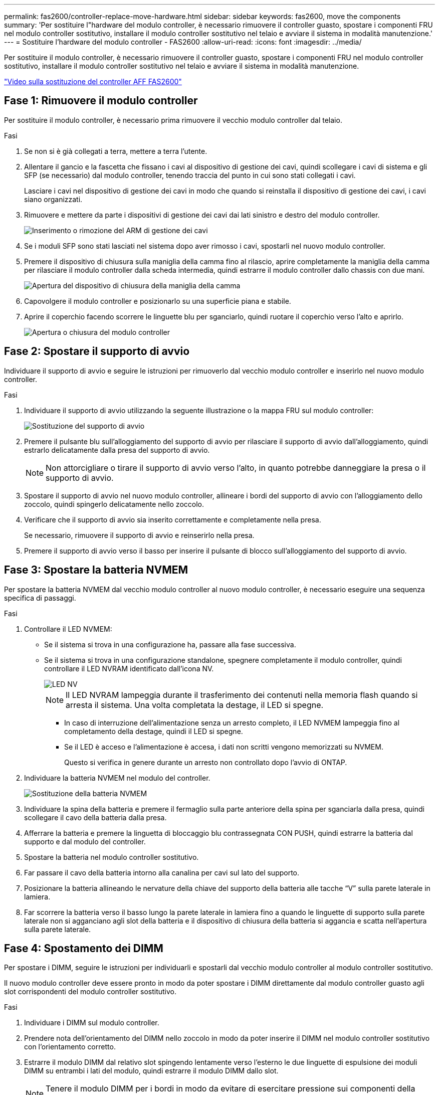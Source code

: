 ---
permalink: fas2600/controller-replace-move-hardware.html 
sidebar: sidebar 
keywords: fas2600, move the components 
summary: 'Per sostituire l"hardware del modulo controller, è necessario rimuovere il controller guasto, spostare i componenti FRU nel modulo controller sostitutivo, installare il modulo controller sostitutivo nel telaio e avviare il sistema in modalità manutenzione.' 
---
= Sostituire l'hardware del modulo controller - FAS2600
:allow-uri-read: 
:icons: font
:imagesdir: ../media/


[role="lead"]
Per sostituire il modulo controller, è necessario rimuovere il controller guasto, spostare i componenti FRU nel modulo controller sostitutivo, installare il modulo controller sostitutivo nel telaio e avviare il sistema in modalità manutenzione.

link:https://youtu.be/fF7G5uLxtPw["Video sulla sostituzione del controller AFF FAS2600"]



== Fase 1: Rimuovere il modulo controller

Per sostituire il modulo controller, è necessario prima rimuovere il vecchio modulo controller dal telaio.

.Fasi
. Se non si è già collegati a terra, mettere a terra l'utente.
. Allentare il gancio e la fascetta che fissano i cavi al dispositivo di gestione dei cavi, quindi scollegare i cavi di sistema e gli SFP (se necessario) dal modulo controller, tenendo traccia del punto in cui sono stati collegati i cavi.
+
Lasciare i cavi nel dispositivo di gestione dei cavi in modo che quando si reinstalla il dispositivo di gestione dei cavi, i cavi siano organizzati.

. Rimuovere e mettere da parte i dispositivi di gestione dei cavi dai lati sinistro e destro del modulo controller.
+
image::../media/drw_25xx_cable_management_arm.png[Inserimento o rimozione del ARM di gestione dei cavi]

. Se i moduli SFP sono stati lasciati nel sistema dopo aver rimosso i cavi, spostarli nel nuovo modulo controller.
. Premere il dispositivo di chiusura sulla maniglia della camma fino al rilascio, aprire completamente la maniglia della camma per rilasciare il modulo controller dalla scheda intermedia, quindi estrarre il modulo controller dallo chassis con due mani.
+
image::../media/drw_2240_x_opening_cam_latch.png[Apertura del dispositivo di chiusura della maniglia della camma]

. Capovolgere il modulo controller e posizionarlo su una superficie piana e stabile.
. Aprire il coperchio facendo scorrere le linguette blu per sganciarlo, quindi ruotare il coperchio verso l'alto e aprirlo.
+
image::../media/drw_2600_opening_pcm_cover.png[Apertura o chiusura del modulo controller]





== Fase 2: Spostare il supporto di avvio

Individuare il supporto di avvio e seguire le istruzioni per rimuoverlo dal vecchio modulo controller e inserirlo nel nuovo modulo controller.

.Fasi
. Individuare il supporto di avvio utilizzando la seguente illustrazione o la mappa FRU sul modulo controller:
+
image::../media/drw_2600_boot_media_repl_animated_gif.png[Sostituzione del supporto di avvio]

. Premere il pulsante blu sull'alloggiamento del supporto di avvio per rilasciare il supporto di avvio dall'alloggiamento, quindi estrarlo delicatamente dalla presa del supporto di avvio.
+

NOTE: Non attorcigliare o tirare il supporto di avvio verso l'alto, in quanto potrebbe danneggiare la presa o il supporto di avvio.

. Spostare il supporto di avvio nel nuovo modulo controller, allineare i bordi del supporto di avvio con l'alloggiamento dello zoccolo, quindi spingerlo delicatamente nello zoccolo.
. Verificare che il supporto di avvio sia inserito correttamente e completamente nella presa.
+
Se necessario, rimuovere il supporto di avvio e reinserirlo nella presa.

. Premere il supporto di avvio verso il basso per inserire il pulsante di blocco sull'alloggiamento del supporto di avvio.




== Fase 3: Spostare la batteria NVMEM

Per spostare la batteria NVMEM dal vecchio modulo controller al nuovo modulo controller, è necessario eseguire una sequenza specifica di passaggi.

.Fasi
. Controllare il LED NVMEM:
+
** Se il sistema si trova in una configurazione ha, passare alla fase successiva.
** Se il sistema si trova in una configurazione standalone, spegnere completamente il modulo controller, quindi controllare il LED NVRAM identificato dall'icona NV.
+
image::../media/drw_hw_nvram_icon.png[LED NV]

+

NOTE: Il LED NVRAM lampeggia durante il trasferimento dei contenuti nella memoria flash quando si arresta il sistema. Una volta completata la destage, il LED si spegne.

+
*** In caso di interruzione dell'alimentazione senza un arresto completo, il LED NVMEM lampeggia fino al completamento della destage, quindi il LED si spegne.
*** Se il LED è acceso e l'alimentazione è accesa, i dati non scritti vengono memorizzati su NVMEM.
+
Questo si verifica in genere durante un arresto non controllato dopo l'avvio di ONTAP.





. Individuare la batteria NVMEM nel modulo del controller.
+
image::../media/drw_2600_nvmem_battery_move_animated_gif.png[Sostituzione della batteria NVMEM]

. Individuare la spina della batteria e premere il fermaglio sulla parte anteriore della spina per sganciarla dalla presa, quindi scollegare il cavo della batteria dalla presa.
. Afferrare la batteria e premere la linguetta di bloccaggio blu contrassegnata CON PUSH, quindi estrarre la batteria dal supporto e dal modulo del controller.
. Spostare la batteria nel modulo controller sostitutivo.
. Far passare il cavo della batteria intorno alla canalina per cavi sul lato del supporto.
. Posizionare la batteria allineando le nervature della chiave del supporto della batteria alle tacche "`V`" sulla parete laterale in lamiera.
. Far scorrere la batteria verso il basso lungo la parete laterale in lamiera fino a quando le linguette di supporto sulla parete laterale non si agganciano agli slot della batteria e il dispositivo di chiusura della batteria si aggancia e scatta nell'apertura sulla parete laterale.




== Fase 4: Spostamento dei DIMM

Per spostare i DIMM, seguire le istruzioni per individuarli e spostarli dal vecchio modulo controller al modulo controller sostitutivo.

Il nuovo modulo controller deve essere pronto in modo da poter spostare i DIMM direttamente dal modulo controller guasto agli slot corrispondenti del modulo controller sostitutivo.

.Fasi
. Individuare i DIMM sul modulo controller.
. Prendere nota dell'orientamento del DIMM nello zoccolo in modo da poter inserire il DIMM nel modulo controller sostitutivo con l'orientamento corretto.
. Estrarre il modulo DIMM dal relativo slot spingendo lentamente verso l'esterno le due linguette di espulsione dei moduli DIMM su entrambi i lati del modulo, quindi estrarre il modulo DIMM dallo slot.
+

NOTE: Tenere il modulo DIMM per i bordi in modo da evitare di esercitare pressione sui componenti della scheda a circuiti stampati del modulo DIMM.

+
Il numero e la posizione dei DIMM di sistema dipendono dal modello del sistema.

+
La seguente illustrazione mostra la posizione dei DIMM di sistema:

+
image::../media/drw_2600_dimms.png[Posizione dei DIMM di sistema]

. Ripetere questa procedura per rimuovere altri DIMM secondo necessità.
. Verificare che la batteria NVMEM non sia collegata al nuovo modulo controller.
. Individuare lo slot in cui si desidera installare il DIMM.
. Assicurarsi che le linguette di espulsione del modulo DIMM sul connettore siano aperte, quindi inserire il modulo DIMM correttamente nello slot.
+
Il DIMM si inserisce saldamente nello slot, ma dovrebbe essere inserito facilmente. In caso contrario, riallineare il DIMM con lo slot e reinserirlo.

+

NOTE: Esaminare visivamente il DIMM per verificare che sia allineato in modo uniforme e inserito completamente nello slot.

. Ripetere questa procedura per i DIMM rimanenti.
. Individuare la presa della spina della batteria NVMEM, quindi premere il fermaglio sulla parte anteriore della spina del cavo della batteria per inserirla nella presa.
+
Assicurarsi che la spina si blocchi sul modulo controller.





== Fase 5: Spostare il modulo di caching

Per spostare un modulo di caching denominato scheda M.2 PCIe sull'etichetta del controller, individuarlo e spostarlo dal vecchio controller al controller sostitutivo e seguire la sequenza di passaggi specifica.

Il nuovo modulo controller deve essere pronto in modo da poter spostare il modulo di caching direttamente dal vecchio modulo controller allo slot corrispondente del nuovo. Tutti gli altri componenti del sistema di storage devono funzionare correttamente; in caso contrario, contattare il supporto tecnico.

.Fasi
. Individuare il modulo di caching sul retro del modulo controller e rimuoverlo.
+
.. Premere la linguetta di rilascio.
.. Rimuovere il dissipatore di calore.


+
image::../media/drw_2600_fcache.png[Rimozione di un modulo di caching]

. Estrarre delicatamente il modulo di caching dall'alloggiamento.
. Spostare il modulo di caching nel nuovo modulo controller, quindi allineare i bordi del modulo di caching con l'alloggiamento dello zoccolo e spingerlo delicatamente nello zoccolo.
. Verificare che il modulo di caching sia posizionato correttamente e completamente nel socket.
+
Se necessario, rimuovere il modulo di caching e reinserirlo nel socket.

. Riposizionare e spingere il dissipatore di calore verso il basso per inserire il pulsante di blocco sull'alloggiamento del modulo di caching.
. Chiudere il coperchio del modulo controller, se necessario.




== Fase 6: Installare il controller

Dopo aver installato i componenti del vecchio modulo controller nel nuovo modulo controller, è necessario installare il nuovo modulo controller nel telaio del sistema e avviare il sistema operativo.

Per le coppie ha con due moduli controller nello stesso chassis, la sequenza in cui si installa il modulo controller è particolarmente importante perché tenta di riavviarsi non appena lo si installa completamente nello chassis.


NOTE: Il sistema potrebbe aggiornare il firmware di sistema all'avvio. Non interrompere questo processo. La procedura richiede di interrompere il processo di avvio, che in genere può essere eseguito in qualsiasi momento dopo la richiesta. Tuttavia, se il sistema aggiorna il firmware del sistema all'avvio, è necessario attendere il completamento dell'aggiornamento prima di interrompere il processo di avvio.

.Fasi
. Se non si è già collegati a terra, mettere a terra l'utente.
. Se non è già stato fatto, riposizionare il coperchio sul modulo controller.
. Allineare l'estremità del modulo controller con l'apertura dello chassis, quindi spingere delicatamente il modulo controller a metà nel sistema.
+

NOTE: Non inserire completamente il modulo controller nel telaio fino a quando non viene richiesto.

. Cablare solo le porte di gestione e console, in modo da poter accedere al sistema per eseguire le attività descritte nelle sezioni seguenti.
+

NOTE: I cavi rimanenti verranno collegati al modulo controller più avanti in questa procedura.

. Completare la reinstallazione del modulo controller:
+
[cols="1,2"]
|===
| Se il sistema è in... | Quindi, eseguire questa procedura... 


 a| 
Una coppia ha
 a| 
Il modulo controller inizia ad avviarsi non appena viene inserito completamente nello chassis. Prepararsi ad interrompere il processo di avvio.

.. Con la maniglia della camma in posizione aperta, spingere con decisione il modulo controller fino a quando non raggiunge la scheda intermedia e non è completamente inserito, quindi chiudere la maniglia della camma in posizione di blocco.
+

NOTE: Non esercitare una forza eccessiva quando si fa scorrere il modulo controller nel telaio per evitare di danneggiare i connettori.

+
Il controller inizia ad avviarsi non appena viene inserito nello chassis.

.. Se non è già stato fatto, reinstallare il dispositivo di gestione dei cavi.
.. Collegare i cavi al dispositivo di gestione dei cavi con il gancio e la fascetta.
.. Quando viene visualizzato il messaggio `Press Ctrl-C for Boot Menu`, premere `Ctrl-C` per interrompere il processo di avvio.
+

NOTE: Se il prompt non viene visualizzato e il modulo controller viene avviato in ONTAP, immettere `halt`, Quindi, al prompt DEL CARICATORE, immettere `boot_ontap`, premere `Ctrl-C` Quando richiesto, quindi avviare in modalità manutenzione.

.. Selezionare l'opzione per avviare la modalità di manutenzione dal menu visualizzato.




 a| 
Una configurazione standalone
 a| 
.. Con la maniglia della camma in posizione aperta, spingere con decisione il modulo controller fino a quando non raggiunge la scheda intermedia e non è completamente inserito, quindi chiudere la maniglia della camma in posizione di blocco.
+

NOTE: Non esercitare una forza eccessiva quando si fa scorrere il modulo controller nel telaio per evitare di danneggiare i connettori.

.. Se non è già stato fatto, reinstallare il dispositivo di gestione dei cavi.
.. Collegare i cavi al dispositivo di gestione dei cavi con il gancio e la fascetta.
.. Ricollegare i cavi di alimentazione agli alimentatori e alle fonti di alimentazione, accendere l'alimentazione per avviare il processo di avvio, quindi premere `Ctrl-C` dopo aver visualizzato `Press Ctrl-C for Boot Menu` messaggio.
+

NOTE: Se il prompt non viene visualizzato e il modulo controller viene avviato in ONTAP, immettere `halt`, Quindi, al prompt DEL CARICATORE, immettere `boot_ontap`, premere `Ctrl-C` Quando richiesto, quindi avviare in modalità manutenzione.

.. Dal menu di avvio, selezionare l'opzione per la modalità di manutenzione.


|===
+
*Importante:* durante il processo di avvio, potrebbero essere visualizzate le seguenti istruzioni:

+
** Viene visualizzato un messaggio di avviso che indica una mancata corrispondenza dell'ID di sistema e chiede di ignorare l'ID di sistema.
** Un avviso che avvisa che quando si accede alla modalità di manutenzione in una configurazione ha, è necessario assicurarsi che il controller integro rimanga inattivo. Puoi rispondere in tutta sicurezza `y` a questi prompt.



